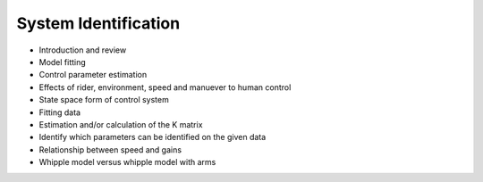 .. _systemidentification:

=====================
System Identification
=====================

* Introduction and review
* Model fitting
* Control parameter estimation
* Effects of rider, environment, speed and manuever to human control
* State space form of control system
* Fitting data
* Estimation and/or calculation of the K matrix
* Identify which parameters can be identified on the given data
* Relationship between speed and gains
* Whipple model versus whipple model with arms
